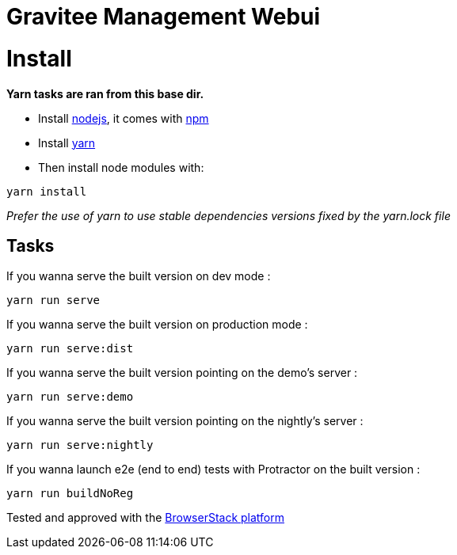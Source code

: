 = Gravitee Management Webui

ifdef::env-github[]
image:https://ci.gravitee.io/buildStatus/icon?job=gravitee-io/gravitee-management-webui/master["Build status", link="https://ci.gravitee.io/job/gravitee-io/job/gravitee-management-webui/"]
image:https://badges.gitter.im/Join Chat.svg["Gitter", link="https://gitter.im/gravitee-io/gravitee-io?utm_source=badge&utm_medium=badge&utm_campaign=pr-badge&utm_content=badge"]
endif::[]

= Install

**Yarn tasks are ran from this base dir.**

- Install http://nodejs.org[nodejs], it comes with http://npmjs.org[npm]
- Install https://yarnpkg.com[yarn]
- Then install node modules with:
```
yarn install
```

__Prefer the use of yarn to use stable dependencies versions fixed by the yarn.lock file__

== Tasks

If you wanna serve the built version on dev mode :
```
yarn run serve
```

If you wanna serve the built version on production mode :
```
yarn run serve:dist
```

If you wanna serve the built version pointing on the demo's server :
```
yarn run serve:demo
```

If you wanna serve the built version pointing on the nightly's server :
```
yarn run serve:nightly
```

If you wanna launch e2e (end to end) tests with Protractor on the built version :
```
yarn run buildNoReg
```

Tested and approved with the https://www.browserstack.com[BrowserStack platform]
